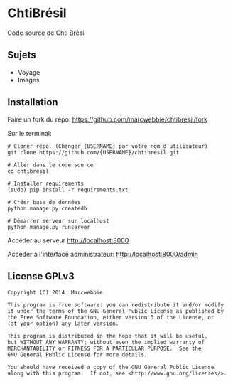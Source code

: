 * ChtiBrésil

Code source de Chti Brésil

** Sujets

+ Voyage
+ Images

** Installation

Faire un fork du répo: [[https://github.com/marcwebbie/chtibresil/fork]]

Sur le terminal:

#+BEGIN_SRC shell
# Cloner repo. (Changer {USERNAME} par votre nom d'utilisateur)
git clone https://github.com/{USERNAME}/chtibresil.git

# Aller dans le code source
cd chtibresil

# Installer requirements
(sudo) pip install -r requirements.txt

# Créer base de données
python manage.py createdb

# Démarrer serveur sur localhost
python manage.py runserver
#+END_SRC

Accéder au serveur [[http://localhost:8000]]

Accéder à l'interface administrateur: [[http://localhost:8000/admin]]

** License GPLv3

#+BEGIN_EXAMPLE
Copyright (C) 2014  Marcwebbie

This program is free software: you can redistribute it and/or modify
it under the terms of the GNU General Public License as published by
the Free Software Foundation, either version 3 of the License, or
(at your option) any later version.

This program is distributed in the hope that it will be useful,
but WITHOUT ANY WARRANTY; without even the implied warranty of
MERCHANTABILITY or FITNESS FOR A PARTICULAR PURPOSE.  See the
GNU General Public License for more details.

You should have received a copy of the GNU General Public License
along with this program.  If not, see <http://www.gnu.org/licenses/>.
#+END_EXAMPLE
